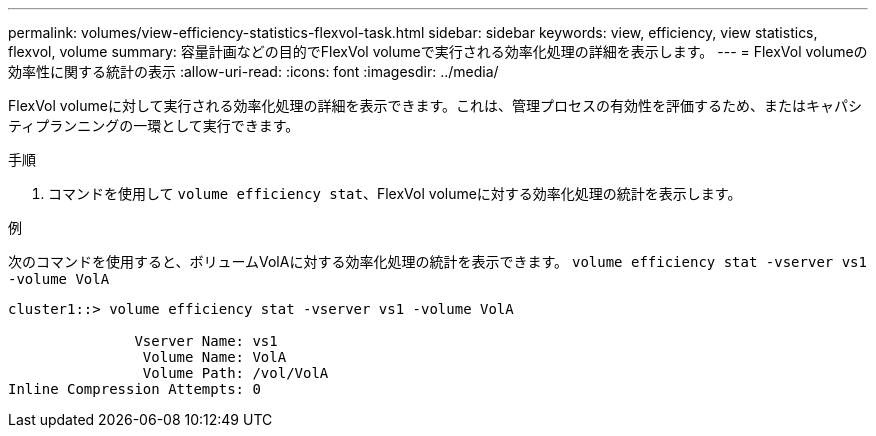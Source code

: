 ---
permalink: volumes/view-efficiency-statistics-flexvol-task.html 
sidebar: sidebar 
keywords: view, efficiency, view statistics, flexvol, volume 
summary: 容量計画などの目的でFlexVol volumeで実行される効率化処理の詳細を表示します。 
---
= FlexVol volumeの効率性に関する統計の表示
:allow-uri-read: 
:icons: font
:imagesdir: ../media/


[role="lead"]
FlexVol volumeに対して実行される効率化処理の詳細を表示できます。これは、管理プロセスの有効性を評価するため、またはキャパシティプランニングの一環として実行できます。

.手順
. コマンドを使用して `volume efficiency stat`、FlexVol volumeに対する効率化処理の統計を表示します。


.例
次のコマンドを使用すると、ボリュームVolAに対する効率化処理の統計を表示できます。
`volume efficiency stat -vserver vs1 -volume VolA`

[listing]
----
cluster1::> volume efficiency stat -vserver vs1 -volume VolA

               Vserver Name: vs1
                Volume Name: VolA
                Volume Path: /vol/VolA
Inline Compression Attempts: 0
----